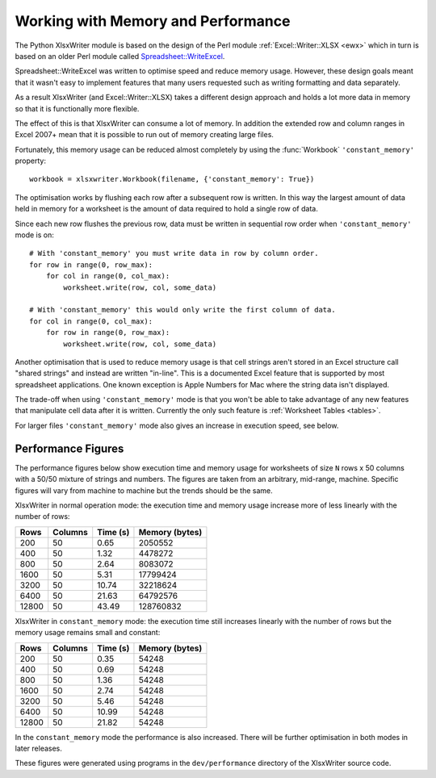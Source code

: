 .. _memory_perf: 

Working with Memory and Performance
===================================

The Python XlsxWriter module is based on the design of the Perl module
:ref:`Excel::Writer::XLSX <ewx>` which in turn is based on an older Perl
module called
`Spreadsheet::WriteExcel <http://search.cpan.org/~jmcnamara/Spreadsheet-WriteExcel/>`_.

Spreadsheet::WriteExcel was written to optimise speed and reduce memory usage.
However, these design goals meant that it wasn't easy to implement features
that many users requested such as writing formatting and data separately.

As a result XlsxWriter (and Excel::Writer::XLSX) takes a different design
approach and holds a lot more data in memory so that it is functionally more
flexible.

The effect of this is that XlsxWriter can consume a lot of memory. In addition
the extended row and column ranges in Excel 2007+ mean that it is possible to
run out of memory creating large files.

Fortunately, this memory usage can be reduced almost completely by using the
:func:`Workbook` ``'constant_memory'`` property::

    workbook = xlsxwriter.Workbook(filename, {'constant_memory': True})

The optimisation works by flushing each row after a subsequent row is written.
In this way the largest amount of data held in memory for a worksheet is the
amount of data required to hold a single row of data.

Since each new row flushes the previous row, data must be written in sequential
row order when ``'constant_memory'`` mode is on::

    # With 'constant_memory' you must write data in row by column order.
    for row in range(0, row_max):
        for col in range(0, col_max):
            worksheet.write(row, col, some_data)

    # With 'constant_memory' this would only write the first column of data.
    for col in range(0, col_max):
        for row in range(0, row_max):
            worksheet.write(row, col, some_data)

Another optimisation that is used to reduce memory usage is that cell strings
aren't stored in an Excel structure call "shared strings" and instead are
written "in-line". This is a documented Excel feature that is supported by
most spreadsheet applications. One known exception is Apple Numbers for Mac
where the string data isn't displayed.

The trade-off when using ``'constant_memory'`` mode is that you won't be able
to take advantage of any new features that manipulate cell data after it is
written. Currently the only such feature is :ref:`Worksheet Tables <tables>`.

For larger files ``'constant_memory'`` mode also gives an increase in execution
speed, see below.


Performance Figures
-------------------

The performance figures below show execution time and memory usage for
worksheets of size ``N`` rows x 50 columns with a 50/50 mixture of strings and
numbers. The figures are taken from an arbitrary, mid-range, machine. Specific
figures will vary from machine to machine but the trends should be the same.

XlsxWriter in normal operation mode: the execution time and memory usage
increase more of less linearly with the number of rows:

+-------+---------+----------+----------------+
| Rows  | Columns | Time (s) | Memory (bytes) |
+=======+=========+==========+================+
| 200   | 50      | 0.65     | 2050552        |
+-------+---------+----------+----------------+
| 400   | 50      | 1.32     | 4478272        |
+-------+---------+----------+----------------+
| 800   | 50      | 2.64     | 8083072        |
+-------+---------+----------+----------------+
| 1600  | 50      | 5.31     | 17799424       |
+-------+---------+----------+----------------+
| 3200  | 50      | 10.74    | 32218624       |
+-------+---------+----------+----------------+
| 6400  | 50      | 21.63    | 64792576       |
+-------+---------+----------+----------------+
| 12800 | 50      | 43.49    | 128760832      |
+-------+---------+----------+----------------+

XlsxWriter in ``constant_memory`` mode: the execution time still increases
linearly with the number of rows but the memory usage remains small and
constant:

+-------+---------+----------+----------------+
| Rows  | Columns | Time (s) | Memory (bytes) |
+=======+=========+==========+================+
| 200   | 50      | 0.35     | 54248          |
+-------+---------+----------+----------------+
| 400   | 50      | 0.69     | 54248          |
+-------+---------+----------+----------------+
| 800   | 50      | 1.36     | 54248          |
+-------+---------+----------+----------------+
| 1600  | 50      | 2.74     | 54248          |
+-------+---------+----------+----------------+
| 3200  | 50      | 5.46     | 54248          |
+-------+---------+----------+----------------+
| 6400  | 50      | 10.99    | 54248          |
+-------+---------+----------+----------------+
| 12800 | 50      | 21.82    | 54248          |
+-------+---------+----------+----------------+

In the ``constant_memory`` mode the performance is also increased. There will
be further optimisation in both modes in later releases.

These figures were generated using programs in the ``dev/performance``
directory of the XlsxWriter source code.




